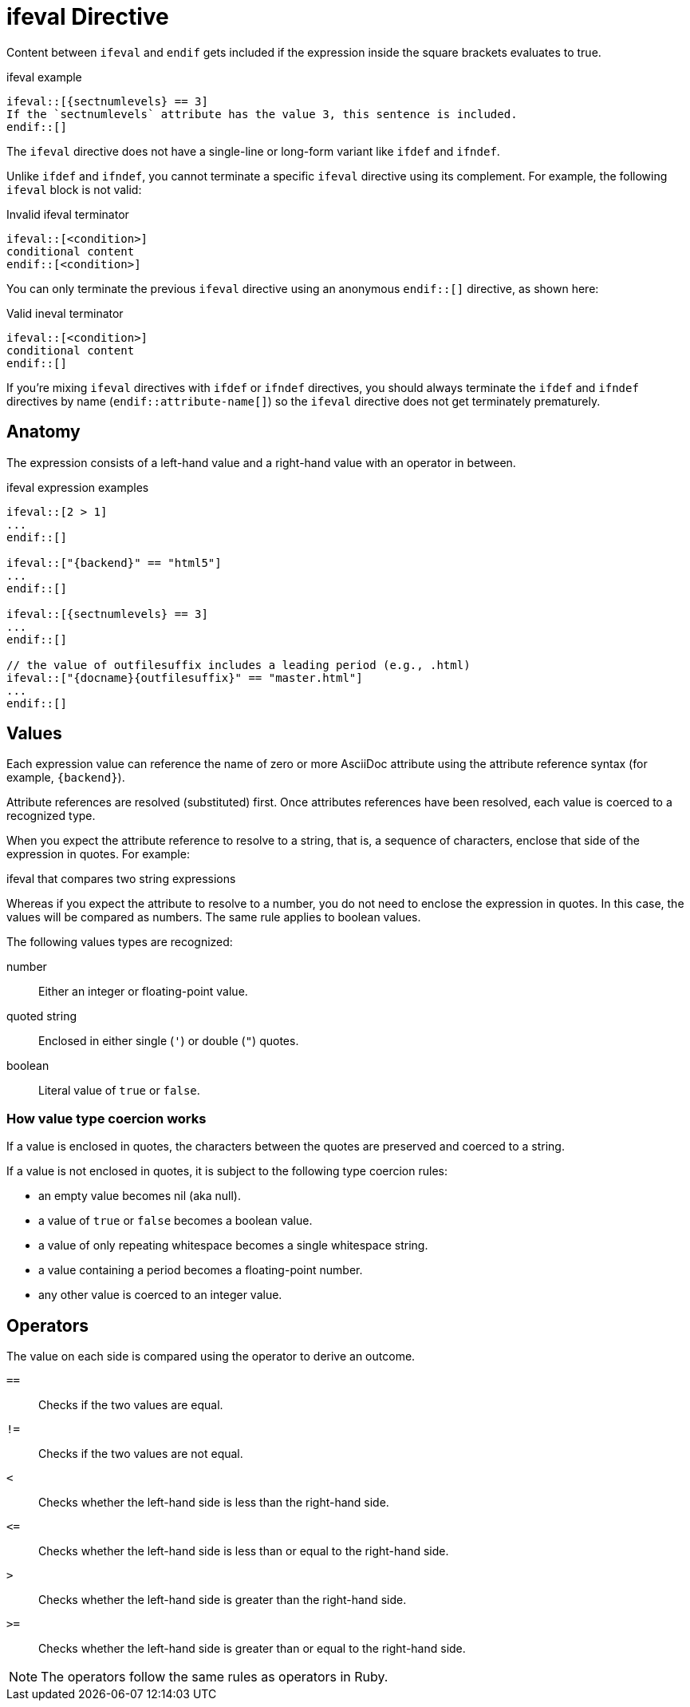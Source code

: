 = ifeval Directive

Content between `ifeval` and `endif` gets included if the expression inside the square brackets evaluates to true.

.ifeval example
[source]
----
\ifeval::[{sectnumlevels} == 3]
If the `sectnumlevels` attribute has the value 3, this sentence is included.
\endif::[]
----

The `ifeval` directive does not have a single-line or long-form variant like `ifdef` and `ifndef`.

Unlike `ifdef` and `ifndef`, you cannot terminate a specific `ifeval` directive using its complement.
For example, the following `ifeval` block is not valid:

.Invalid ifeval terminator
[source]
----
\ifeval::[<condition>]
conditional content
\endif::[<condition>]
----

You can only terminate the previous `ifeval` directive using an anonymous `endif::[]` directive, as shown here:

.Valid ineval terminator
[source]
----
\ifeval::[<condition>]
conditional content
\endif::[]
----

If you're mixing `ifeval` directives with `ifdef` or `ifndef` directives, you should always terminate the `ifdef` and `ifndef` directives by name (`endif::attribute-name[]`) so the `ifeval` directive does not get terminately prematurely.

== Anatomy

The expression consists of a left-hand value and a right-hand value with an operator in between.

.ifeval expression examples
[source]
----
\ifeval::[2 > 1]
...
\endif::[]

\ifeval::["{backend}" == "html5"]
...
\endif::[]

\ifeval::[{sectnumlevels} == 3]
...
\endif::[]

// the value of outfilesuffix includes a leading period (e.g., .html)
\ifeval::["{docname}{outfilesuffix}" == "master.html"]
...
\endif::[]
----

== Values

Each expression value can reference the name of zero or more AsciiDoc attribute using the attribute reference syntax (for example, `+{backend}+`).

Attribute references are resolved (substituted) first.
Once attributes references have been resolved, each value is coerced to a recognized type.

When you expect the attribute reference to resolve to a string, that is, a sequence of characters, enclose that side of the expression in quotes.
For example:

.ifeval that compares two string expressions
[source]
----
ifeval::["{backend}" == "html5"]
----

Whereas if you expect the attribute to resolve to a number, you do not need to enclose the expression in quotes.
In this case, the values will be compared as numbers.
The same rule applies to boolean values.

The following values types are recognized:

number:: Either an integer or floating-point value.
quoted string:: Enclosed in either single (`'`) or double (`"`) quotes.
boolean:: Literal value of `true` or `false`.

=== How value type coercion works

If a value is enclosed in quotes, the characters between the quotes are preserved and coerced to a string.

If a value is not enclosed in quotes, it is subject to the following type coercion rules:

* an empty value becomes nil (aka null).
* a value of `true` or `false` becomes a boolean value.
* a value of only repeating whitespace becomes a single whitespace string.
* a value containing a period becomes a floating-point number.
* any other value is coerced to an integer value.

== Operators

The value on each side is compared using the operator to derive an outcome.

`==`::
Checks if the two values are equal.
`!=`::
Checks if the two values are not equal.
`<`::
Checks whether the left-hand side is less than the right-hand side.
`+<=+`::
Checks whether the left-hand side is less than or equal to the right-hand side.
`>`::
Checks whether the left-hand side is greater than the right-hand side.
`+>=+`::
Checks whether the left-hand side is greater than or equal to the right-hand side.

NOTE: The operators follow the same rules as operators in Ruby.
